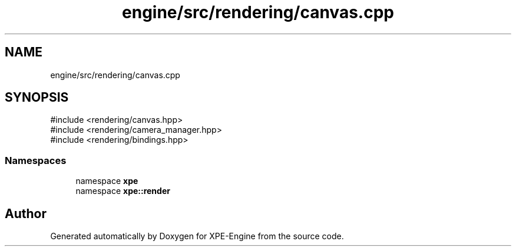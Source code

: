 .TH "engine/src/rendering/canvas.cpp" 3 "Version 0.1" "XPE-Engine" \" -*- nroff -*-
.ad l
.nh
.SH NAME
engine/src/rendering/canvas.cpp
.SH SYNOPSIS
.br
.PP
\fR#include <rendering/canvas\&.hpp>\fP
.br
\fR#include <rendering/camera_manager\&.hpp>\fP
.br
\fR#include <rendering/bindings\&.hpp>\fP
.br

.SS "Namespaces"

.in +1c
.ti -1c
.RI "namespace \fBxpe\fP"
.br
.ti -1c
.RI "namespace \fBxpe::render\fP"
.br
.in -1c
.SH "Author"
.PP 
Generated automatically by Doxygen for XPE-Engine from the source code\&.
